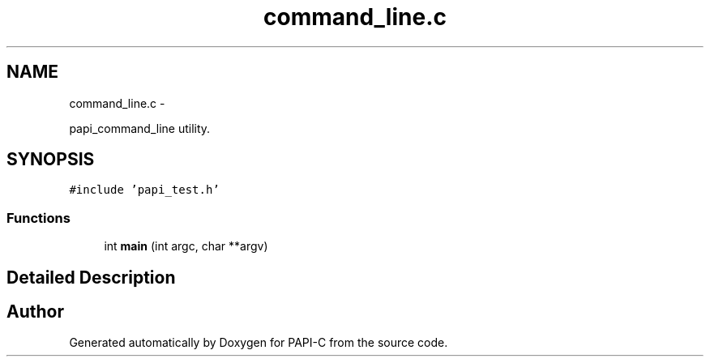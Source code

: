 .TH "command_line.c" 1 "Tue Oct 25 2011" "Version 4.2.0.0" "PAPI-C" \" -*- nroff -*-
.ad l
.nh
.SH NAME
command_line.c \- 
.PP
papi_command_line utility.  

.SH SYNOPSIS
.br
.PP
\fC#include 'papi_test.h'\fP
.br

.SS "Functions"

.in +1c
.ti -1c
.RI "int \fBmain\fP (int argc, char **argv)"
.br
.in -1c
.SH "Detailed Description"
.PP 

.SH "Author"
.PP 
Generated automatically by Doxygen for PAPI-C from the source code.

